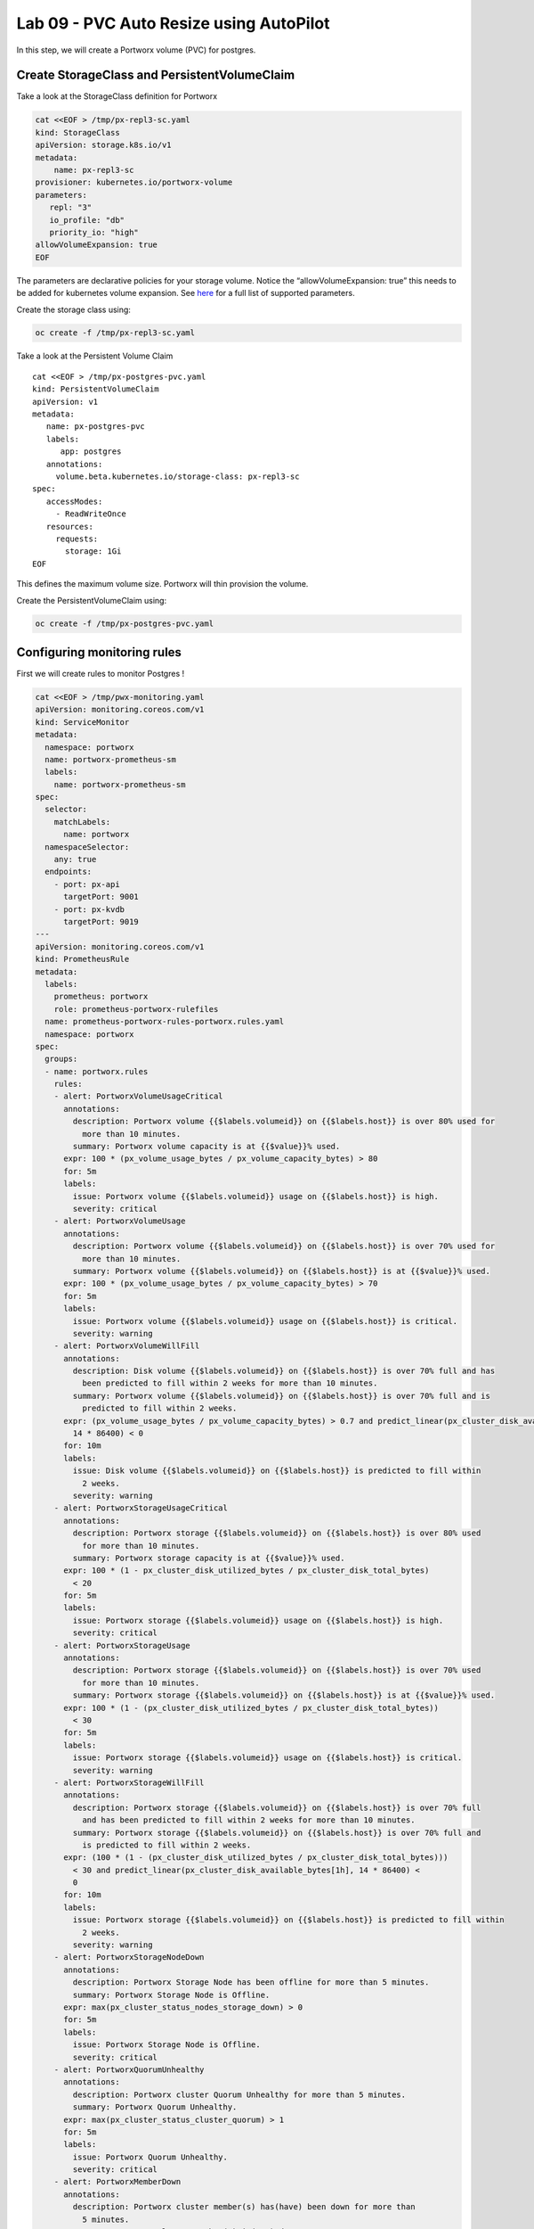 ========================================
Lab 09 - PVC Auto Resize using AutoPilot
========================================

In this step, we will create a Portworx volume (PVC) for postgres.

Create StorageClass and PersistentVolumeClaim
---------------------------------------------------

Take a look at the StorageClass definition for Portworx

.. code:: text

   cat <<EOF > /tmp/px-repl3-sc.yaml
   kind: StorageClass
   apiVersion: storage.k8s.io/v1
   metadata:
       name: px-repl3-sc
   provisioner: kubernetes.io/portworx-volume
   parameters:
      repl: "3"
      io_profile: "db"
      priority_io: "high"
   allowVolumeExpansion: true
   EOF

The parameters are declarative policies for your storage volume. Notice
the “allowVolumeExpansion: true” this needs to be added for kubernetes
volume expansion. See
`here <https://docs.portworx.com/portworx-install-with-kubernetes/storage-operations/create-pvcs/dynamic-provisioning/>`__
for a full list of supported parameters.

Create the storage class using:

.. code:: text

   oc create -f /tmp/px-repl3-sc.yaml

Take a look at the Persistent Volume Claim

::

   cat <<EOF > /tmp/px-postgres-pvc.yaml
   kind: PersistentVolumeClaim
   apiVersion: v1
   metadata:
      name: px-postgres-pvc
      labels:
         app: postgres
      annotations:
        volume.beta.kubernetes.io/storage-class: px-repl3-sc
   spec:
      accessModes:
        - ReadWriteOnce
      resources:
        requests:
          storage: 1Gi
   EOF

This defines the maximum volume size. Portworx will thin provision the
volume.

Create the PersistentVolumeClaim using:

.. code:: text

   oc create -f /tmp/px-postgres-pvc.yaml

Configuring monitoring rules
----------------------------

First we will create rules to monitor Postgres !

.. code:: text

   cat <<EOF > /tmp/pwx-monitoring.yaml
   apiVersion: monitoring.coreos.com/v1
   kind: ServiceMonitor
   metadata:
     namespace: portworx
     name: portworx-prometheus-sm
     labels:
       name: portworx-prometheus-sm
   spec:
     selector:
       matchLabels:
         name: portworx
     namespaceSelector:
       any: true
     endpoints:
       - port: px-api
         targetPort: 9001
       - port: px-kvdb
         targetPort: 9019
   ---
   apiVersion: monitoring.coreos.com/v1
   kind: PrometheusRule
   metadata:
     labels:
       prometheus: portworx
       role: prometheus-portworx-rulefiles
     name: prometheus-portworx-rules-portworx.rules.yaml
     namespace: portworx
   spec:
     groups:
     - name: portworx.rules
       rules:
       - alert: PortworxVolumeUsageCritical
         annotations:
           description: Portworx volume {{$labels.volumeid}} on {{$labels.host}} is over 80% used for
             more than 10 minutes.
           summary: Portworx volume capacity is at {{$value}}% used.
         expr: 100 * (px_volume_usage_bytes / px_volume_capacity_bytes) > 80
         for: 5m
         labels:
           issue: Portworx volume {{$labels.volumeid}} usage on {{$labels.host}} is high.
           severity: critical
       - alert: PortworxVolumeUsage
         annotations:
           description: Portworx volume {{$labels.volumeid}} on {{$labels.host}} is over 70% used for
             more than 10 minutes.
           summary: Portworx volume {{$labels.volumeid}} on {{$labels.host}} is at {{$value}}% used.
         expr: 100 * (px_volume_usage_bytes / px_volume_capacity_bytes) > 70
         for: 5m
         labels:
           issue: Portworx volume {{$labels.volumeid}} usage on {{$labels.host}} is critical.
           severity: warning
       - alert: PortworxVolumeWillFill
         annotations:
           description: Disk volume {{$labels.volumeid}} on {{$labels.host}} is over 70% full and has
             been predicted to fill within 2 weeks for more than 10 minutes.
           summary: Portworx volume {{$labels.volumeid}} on {{$labels.host}} is over 70% full and is
             predicted to fill within 2 weeks.
         expr: (px_volume_usage_bytes / px_volume_capacity_bytes) > 0.7 and predict_linear(px_cluster_disk_available_bytes[1h],
           14 * 86400) < 0
         for: 10m
         labels:
           issue: Disk volume {{$labels.volumeid}} on {{$labels.host}} is predicted to fill within
             2 weeks.
           severity: warning
       - alert: PortworxStorageUsageCritical
         annotations:
           description: Portworx storage {{$labels.volumeid}} on {{$labels.host}} is over 80% used
             for more than 10 minutes.
           summary: Portworx storage capacity is at {{$value}}% used.
         expr: 100 * (1 - px_cluster_disk_utilized_bytes / px_cluster_disk_total_bytes)
           < 20
         for: 5m
         labels:
           issue: Portworx storage {{$labels.volumeid}} usage on {{$labels.host}} is high.
           severity: critical
       - alert: PortworxStorageUsage
         annotations:
           description: Portworx storage {{$labels.volumeid}} on {{$labels.host}} is over 70% used
             for more than 10 minutes.
           summary: Portworx storage {{$labels.volumeid}} on {{$labels.host}} is at {{$value}}% used.
         expr: 100 * (1 - (px_cluster_disk_utilized_bytes / px_cluster_disk_total_bytes))
           < 30
         for: 5m
         labels:
           issue: Portworx storage {{$labels.volumeid}} usage on {{$labels.host}} is critical.
           severity: warning
       - alert: PortworxStorageWillFill
         annotations:
           description: Portworx storage {{$labels.volumeid}} on {{$labels.host}} is over 70% full
             and has been predicted to fill within 2 weeks for more than 10 minutes.
           summary: Portworx storage {{$labels.volumeid}} on {{$labels.host}} is over 70% full and
             is predicted to fill within 2 weeks.
         expr: (100 * (1 - (px_cluster_disk_utilized_bytes / px_cluster_disk_total_bytes)))
           < 30 and predict_linear(px_cluster_disk_available_bytes[1h], 14 * 86400) <
           0
         for: 10m
         labels:
           issue: Portworx storage {{$labels.volumeid}} on {{$labels.host}} is predicted to fill within
             2 weeks.
           severity: warning
       - alert: PortworxStorageNodeDown
         annotations:
           description: Portworx Storage Node has been offline for more than 5 minutes.
           summary: Portworx Storage Node is Offline.
         expr: max(px_cluster_status_nodes_storage_down) > 0
         for: 5m
         labels:
           issue: Portworx Storage Node is Offline.
           severity: critical
       - alert: PortworxQuorumUnhealthy
         annotations:
           description: Portworx cluster Quorum Unhealthy for more than 5 minutes.
           summary: Portworx Quorum Unhealthy.
         expr: max(px_cluster_status_cluster_quorum) > 1
         for: 5m
         labels:
           issue: Portworx Quorum Unhealthy.
           severity: critical
       - alert: PortworxMemberDown
         annotations:
           description: Portworx cluster member(s) has(have) been down for more than
             5 minutes.
           summary: Portworx cluster member(s) is(are) down.
         expr: (max(px_cluster_status_cluster_size) - count(px_cluster_status_cluster_size))
           > 0
         for: 5m
         labels:
           issue: Portworx cluster member(s) is(are) down.
           severity: critical

   apiVersion: monitoring.coreos.com/v1
   kind: Prometheus
   metadata:
     name: prometheus
     namespace: portworx
   spec:
     replicas: 2
     logLevel: debug
     serviceAccountName: prometheus
     alerting:
       alertmanagers:
         - namespace: portworx
           name: alertmanager-portworx
           port: web
     serviceMonitorSelector:
       matchLabels:
         name: portworx-prometheus-sm
       namespaceSelector:
         matchNames:
           - portworx
       resources:
         requests:
           memory: 400Mi
     ruleSelector:
       matchLabels:
         role: prometheus-portworx-rulefiles
         prometheus: portworx
       namespaceSelector:
         matchNames:
           - portworx

.. code:: text

   #oc apply -f /tmp/portworx-pxc-operator.yaml
   oc apply -f /tmp/pwx-monitoring.yaml

In this step, we will deploy the postgres application using the
``PersistentVolumeClaim`` created before.

Create secret for postgres
--------------------------

Below we are creating a Secret to store the postgres password.

.. code:: text

   echo -n mysql123 > password.txt
   oc create secret generic postgres-pass --from-file=password.txt

Below we will create a Postgres
`Deployment <https://kubernetes.io/docs/concepts/workloads/controllers/deployment/>`__
that uses a Portworx PVC.

Deploy Postgres
~~~~~~~~~~~~~~~

Now that we have the volumes created, let’s deploy Postgres !

.. code:: text

   cat <<EOF > /tmp/postgres-app.yaml
   apiVersion: apps/v1
   kind: Deployment
   metadata:
     name: postgres
   spec:
     selector:
       matchLabels:
         app: postgres
     strategy:
       rollingUpdate:
         maxSurge: 1
         maxUnavailable: 1
       type: RollingUpdate
     replicas: 1
     template:
       metadata:
         labels:
           app: postgres
       spec:
         schedulerName: stork
         containers:
         - name: postgres
           image: postgres:9.5
           imagePullPolicy: "IfNotPresent"
           ports:
           - containerPort: 5432
           env:
           - name: POSTGRES_USER
             value: pgbench
           - name: PGUSER
             value: pgbench
           - name: POSTGRES_PASSWORD
             valueFrom:
               secretKeyRef:
                 name: postgres-pass
                 key: password.txt
           - name: PGBENCH_PASSWORD
             value: superpostgres
           - name: PGDATA
             value: /var/lib/postgresql/data/pgdata
           volumeMounts:
           - mountPath: /var/lib/postgresql/data
             name: postgredb
         volumes:
         - name: postgredb
           persistentVolumeClaim:
             claimName: px-postgres-pvc
   EOF

Observe the ``volumeMounts`` and ``volumes`` sections where we mount the
PVC.

Now use oc to deploy postgres.

.. code:: text

   oc create -f /tmp/postgres-app.yaml

Verify postgres pod is ready
----------------------------

Below commands wait till the postgres pods are in ready state.

.. code:: text

   watch oc get pods -l app=postgres -o wide

When the pod is in Running state then then hit ``ctrl-c`` to exit.

In this step, we will use pxctl to inspect the volume

Inspect the Portworx volume
---------------------------

Portworx ships with a
`pxctl <https://docs.portworx.com/reference/cli/basics/>`__ command line
that can be used to manage Portworx.

Below we will use pxctl to inspect the underlying volume for our PVC.

.. code:: text

   VOL=`oc get pvc | grep px-postgres-pvc | awk '{print $3}'`
   PX_POD=$(oc get pods -l name=portworx -n portworx -o jsonpath='{.items[0].metadata.name}')
   oc exec -it $PX_POD -n portworx -- /opt/pwx/bin/pxctl volume inspect ${VOL}

Make the following observations in the inspect output \* ``State``
indicates the volume is attached and shows the node on which it is
attached. This is the node where the Kubernetes pod is running. \*
``HA`` shows the number of configured replicas for this volume \*
``Labels`` show the name of the PVC for this volume \*
``Replica sets on nodes`` shows the px nodes on which volume is
replicated \* ``Size`` of the volume is 1GB. We’ll check this later to
see our volume property expanded.

Now that we have PostgreSQL up, let’s proceed to setting up our
AutoPilot rule!

In this step, we will configure the AutoPilot rule for Postgres

Configure Autopilot Rule
------------------------

Learn more about `working with AutoPilot
Rules <https://2.11.docs.portworx.com/portworx-install-with-kubernetes/autopilot/how-to-use/working-with-rules/#understanding-an-autopilotrule>`__
in the Portworx documentation.

Keep in mind, an AutoPilot Rule has 4 main parts.

-  ``Selector`` Matches labels on the objects that the rule should
   monitor.
-  ``Namespace Selector`` Matches labels on the Kubernetes namespaces
   the rule should monitor. This is optional, and the default is all
   namespaces.
-  ``Conditions`` The metrics for the objects to monitor.
-  ``Actions`` to perform once the metric conditions are met.

Below we target the Postgres PVC using an AutPilot Rule.

View the AutoPilot Rule
-----------------------

.. code:: text

   cat <<EOF > /tmp/pvc-resize-rule.yaml
   apiVersion: autopilot.libopenstorage.org/v1alpha1
   kind: AutopilotRule
   metadata:
    name: auto-volume-resize
   spec:
     selector:
       matchLabels:
         app: postgres
     conditions:
       # volume usage should be less than 20%
       expressions:
       - key: "100 * (px_volume_usage_bytes / px_volume_capacity_bytes)"
         operator: Gt
         values:
           - "20"
       # volume capacity should not exceed 400GiB
       - key: "px_volume_capacity_bytes / 1000000000"
         operator: Lt
         values:
          - "20"
     actions:
     - name: openstorage.io.action.volume/resize
       params:
         # resize volume by scalepercentage of current size
         scalepercentage: "200"
   EOF

Note that we are defining the ``condition`` and the ``action`` in which
our Rule is activated. In our Rule we are defining when our volume is
using ``20%`` of its total available capacity, then we grow the volume
using the ``openstorage.io.action.volume/resize`` action by 200 percent.
Normally, you would likely use a larger threshold for volume usage.

Create the AutoPilot Rule
-------------------------

   If you receive an error of ``no matches for kind "AutopilotRule"``
   wait 1 minute and try again. AutoPilot installs in the background and
   if you clicked through this demo too fast it may not be ready just
   yet.

.. code:: text

   oc apply -f /tmp/pvc-resize-rule.yaml

Verify that AutoPilot initialized the Postgres PVC
--------------------------------------------------

.. code:: text

   watch oc get events --field-selector involvedObject.kind=AutopilotRule,involvedObject.name=auto-volume-resize --all-namespaces

Check to see that AutoPilot has recognized the PVC and initialized it.
When the events show ``transition from Initializing => Normal`` for the
Postgres PVC, AutoPilot is ready. Hit ``ctrl-c`` to exit.

In this step, we will run a benchmark that uses more than 20% of our
volume and show how AutoPilot dynamically increases the volume size
without downtime or user intervention.

Open a shell inside the postgres container
------------------------------------------

Below commands exec into the postgres pod:

.. code:: text

   POD=`oc get pods -l app=postgres | grep Running | grep 1/1 | awk '{print $1}'`
   oc exec -it $POD -- bash

Next we can launch the psql utility and create a database

.. code:: text

   psql
   create database pxdemo;
   \l
   \q

Use pgbench to run a baseline transaction benchmark which will try to
grow the volume to a size that is greater than the 20% that we defined
in our AutoPilot Rule. This should trigger AutoPilot to resize the
volume.

.. code:: text

   pgbench -i -s 50 pxdemo

-  Note that once the test completes, **AutoPilot will make sure the
   usage remains above 20% for about 30 seconds before triggering the
   rule.** Type ``exit`` to exit from the pod shell before proceeding.

Check to see if the rule was triggered
--------------------------------------

We can retrieve events by using the ``oc get events`` and filtering for
``AutoPilotRule`` events that match our use case. Note, that AutoPilot
delays the rule from being triggered immediately to ensure that the
conditions stablize, so make sure to **hang tight and see the rule get
triggered if you dont see it right away, it may take a minute or two**.

.. code:: text

   watch oc get events --field-selector involvedObject.kind=AutopilotRule,involvedObject.name=auto-volume-resize --all-namespaces

When you see ``Triggered => ActiveActionsPending`` the action has been
activated. When you see ``ActiveActionsInProgress => ActiveActionsTake``
this means the resize has taken place and your volume should be resized
by **200%**. Hit ``ctrl-c`` to clear the screen.

Inspect the volume and verify that it now has grown by 200% capacity
(3GB).

.. code:: text

   oc get pvc px-postgres-pvc

As you can see the volume is now expanded and our PostgresDB database
didn’t require restarting.

.. code:: text

   oc get pods

That’s it, you’re done!
